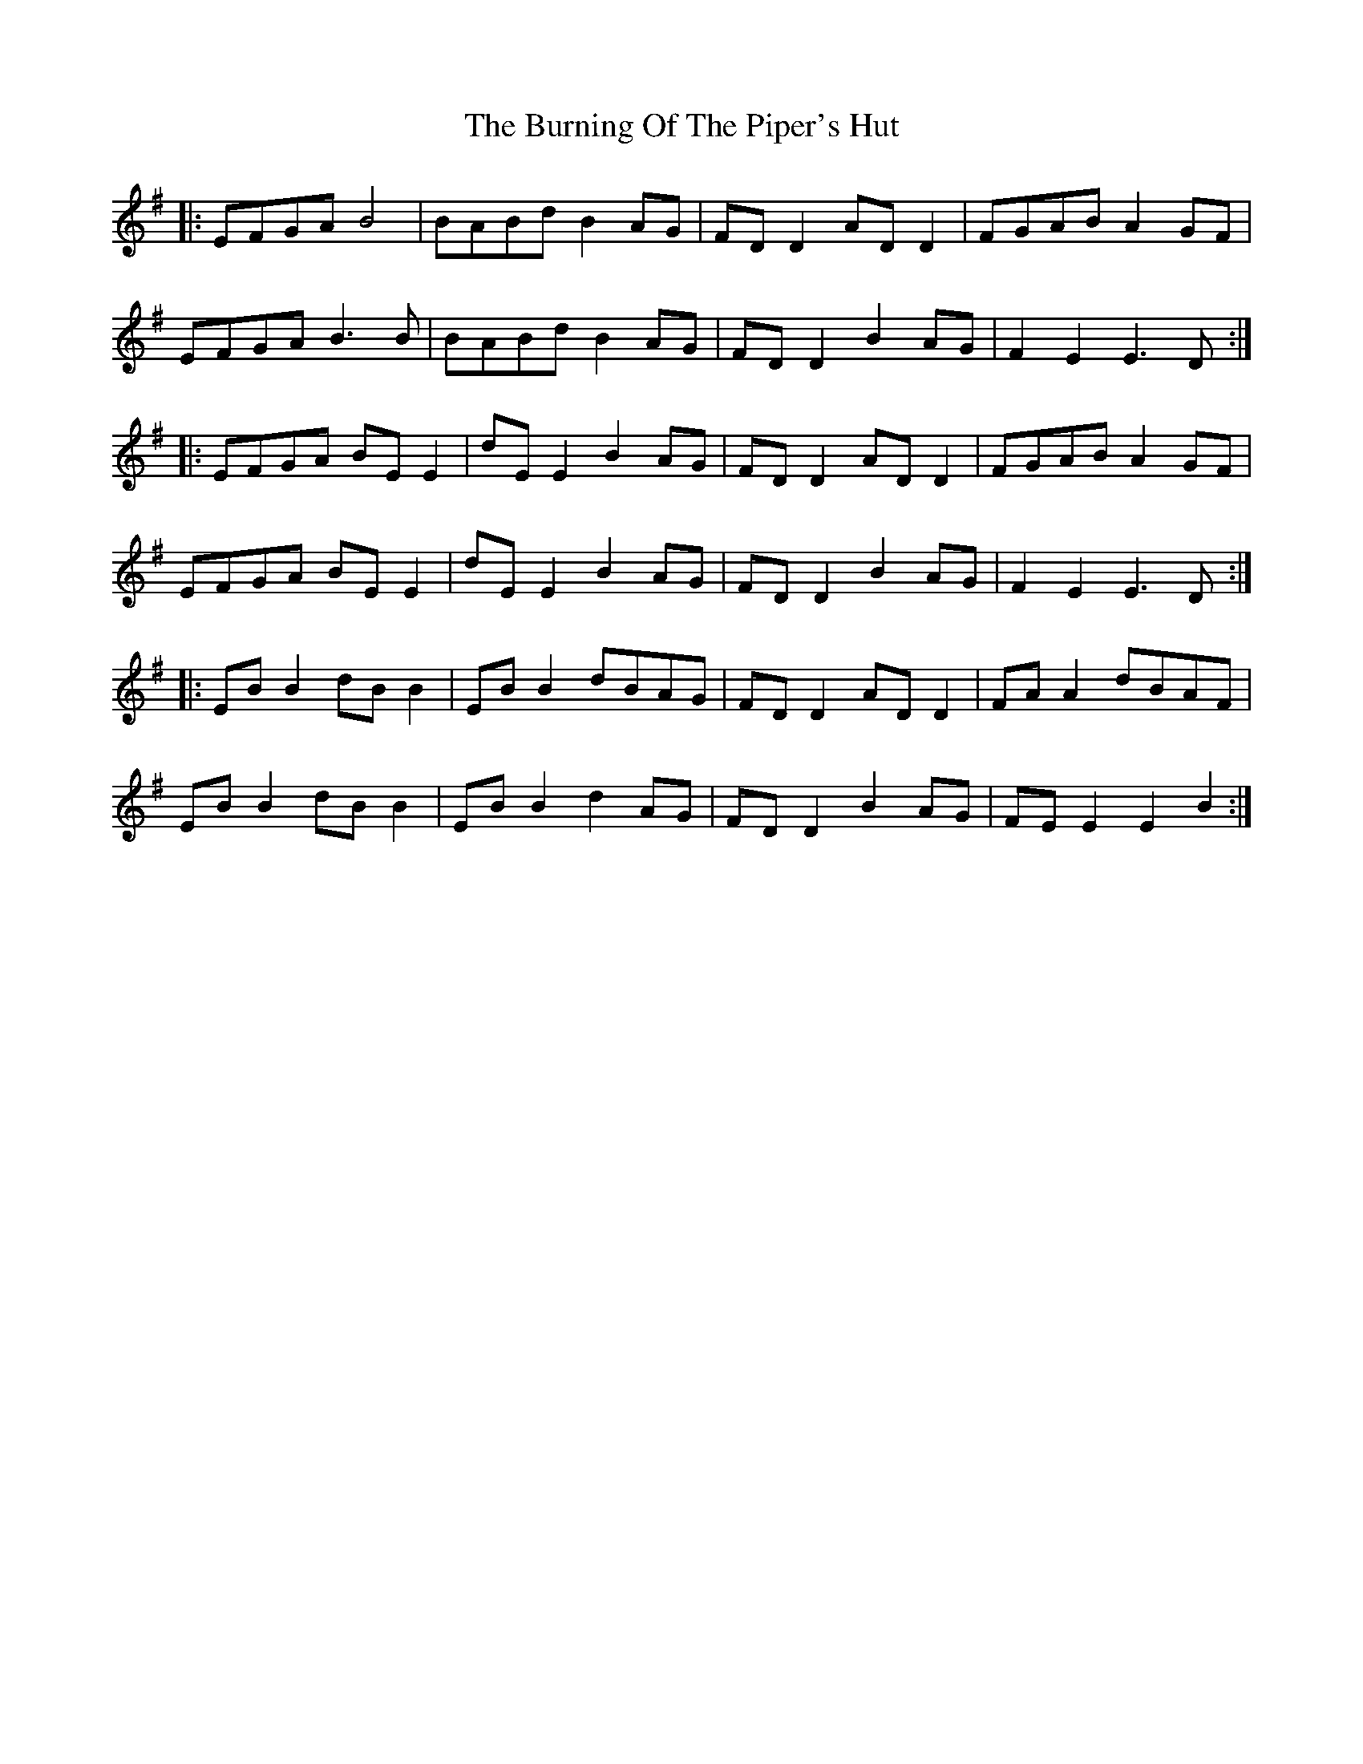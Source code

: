 X: 5531
T: Burning Of The Piper's Hut, The
R: march
M: 
K: Eminor
|:EFGA B4|BABd B2 AG|FD D2 AD D2|FGAB A2 GF|
EFGA B3 B|BABd B2 AG|FD D2 B2 AG|F2 E2 E3 D:|
|:EFGA BE E2|dE E2 B2 AG|FD D2 AD D2|FGAB A2 GF|
EFGA BE E2|dE E2 B2 AG|FD D2 B2 AG|F2 E2 E3 D:|
|:EB B2 dB B2|EB B2 dBAG|FD D2 AD D2|FA A2 dBAF|
EB B2 dB B2|EB B2 d2 AG|FD D2 B2 AG|FE E2 E2 B2:|


